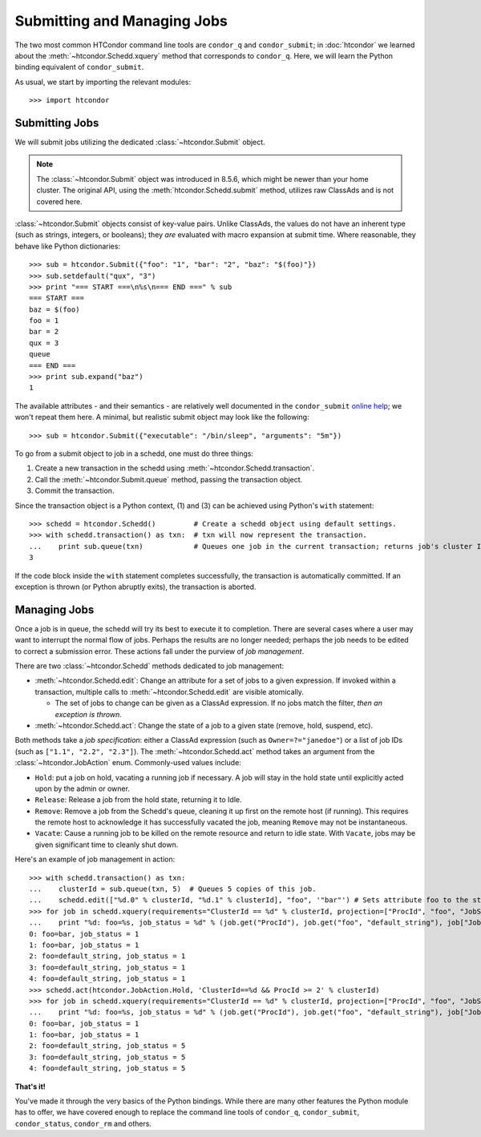 Submitting and Managing Jobs
============================

The two most common HTCondor command line tools are ``condor_q`` and ``condor_submit``; in :doc:`htcondor`
we learned about the :meth:`~htcondor.Schedd.xquery` method that corresponds to ``condor_q``.
Here, we will learn the Python binding equivalent of ``condor_submit``.

As usual, we start by importing the relevant modules::

   >>> import htcondor

Submitting Jobs
---------------

We will submit jobs utilizing the dedicated :class:`~htcondor.Submit` object.

.. note:: The :class:`~htcondor.Submit` object was introduced in 8.5.6, which might be newer than your
   home cluster.  The original API, using the :meth:`htcondor.Schedd.submit` method, utilizes raw ClassAds
   and is not covered here.

:class:`~htcondor.Submit` objects consist of key-value pairs.  Unlike ClassAds, the values do not have an
inherent type (such as strings, integers, or booleans); they *are* evaluated with macro expansion at submit time.
Where reasonable, they behave like Python dictionaries::

   >>> sub = htcondor.Submit({"foo": "1", "bar": "2", "baz": "$(foo)"})
   >>> sub.setdefault("qux", "3")
   >>> print "=== START ===\n%s\n=== END ===" % sub
   === START ===
   baz = $(foo)
   foo = 1
   bar = 2
   qux = 3
   queue
   === END ===
   >>> print sub.expand("baz")
   1

The available attributes - and their semantics - are relatively well documented in the ``condor_submit``
`online help <http://research.cs.wisc.edu/htcondor/manual/v8.5/condor_submit.html>`_; we won't repeat them
here.  A minimal, but realistic submit object may look like the following::

   >>> sub = htcondor.Submit({"executable": "/bin/sleep", "arguments": "5m"})

To go from a submit object to job in a schedd, one must do three things:

1.  Create a new transaction in the schedd using :meth:`~htcondor.Schedd.transaction`.
2.  Call the :meth:`~htcondor.Submit.queue` method, passing the transaction object.
3.  Commit the transaction.

Since the transaction object is a Python context, (1) and (3) can be achieved using Python's ``with`` statement::

   >>> schedd = htcondor.Schedd()         # Create a schedd object using default settings.
   >>> with schedd.transaction() as txn:  # txn will now represent the transaction.
   ...    print sub.queue(txn)            # Queues one job in the current transaction; returns job's cluster ID
   3

If the code block inside the ``with`` statement completes successfully, the transaction is automatically committed.
If an exception is thrown (or Python abruptly exits), the transaction is aborted.

Managing Jobs
-------------

Once a job is in queue, the schedd will try its best to execute it to completion.  There are several cases where
a user may want to interrupt the normal flow of jobs.  Perhaps the results are no longer needed; perhaps the job
needs to be edited to correct a submission error.  These actions fall under the purview of *job management*.

There are two :class:`~htcondor.Schedd` methods dedicated to job management:

*  :meth:`~htcondor.Schedd.edit`: Change an attribute for a set of jobs to a given expression.  If invoked within
   a transaction, multiple calls to :meth:`~htcondor.Schedd.edit` are visible atomically.

   *  The set of jobs to change can be given as a ClassAd expression.  If no jobs match the filter, *then an exception is thrown*.
*  :meth:`~htcondor.Schedd.act`: Change the state of a job to a given state (remove, hold, suspend, etc).

Both methods take a *job specification*: either a ClassAd expression (such as ``Owner=?="janedoe"``)
or a list of job IDs (such as ``["1.1", "2.2", "2.3"]``).  The :meth:`~htcondor.Schedd.act` method takes an argument
from the :class:`~htcondor.JobAction` enum.  Commonly-used values include:

*  ``Hold``: put a job on hold, vacating a running job if necessary.  A job will stay in the hold
   state until explicitly acted upon by the admin or owner.
*  ``Release``: Release a job from the hold state, returning it to Idle.
*  ``Remove``: Remove a job from the Schedd's queue, cleaning it up first on the remote host (if running).
   This requires the remote host to acknowledge it has successfully vacated the job, meaning ``Remove`` may
   not be instantaneous.
*  ``Vacate``: Cause a running job to be killed on the remote resource and return to idle state.  With
   ``Vacate``, jobs may be given significant time to cleanly shut down.

Here's an example of job management in action::

   >>> with schedd.transaction() as txn:
   ...    clusterId = sub.queue(txn, 5)  # Queues 5 copies of this job.
   ...    schedd.edit(["%d.0" % clusterId, "%d.1" % clusterId], "foo", '"bar"') # Sets attribute foo to the string "bar".
   >>> for job in schedd.xquery(requirements="ClusterId == %d" % clusterId, projection=["ProcId", "foo", "JobStatus"]):
   ...    print "%d: foo=%s, job_status = %d" % (job.get("ProcId"), job.get("foo", "default_string"), job["JobStatus"])
   0: foo=bar, job_status = 1
   1: foo=bar, job_status = 1
   2: foo=default_string, job_status = 1
   3: foo=default_string, job_status = 1
   4: foo=default_string, job_status = 1
   >>> schedd.act(htcondor.JobAction.Hold, 'ClusterId==%d && ProcId >= 2' % clusterId)
   >>> for job in schedd.xquery(requirements="ClusterId == %d" % clusterId, projection=["ProcId", "foo", "JobStatus"]):
   ...    print "%d: foo=%s, job_status = %d" % (job.get("ProcId"), job.get("foo", "default_string"), job["JobStatus"])
   0: foo=bar, job_status = 1
   1: foo=bar, job_status = 1
   2: foo=default_string, job_status = 5
   3: foo=default_string, job_status = 5
   4: foo=default_string, job_status = 5

**That's it!**

You've made it through the very basics of the Python bindings.  While there are many other features the Python
module has to offer, we have covered enough to replace the command line tools of ``condor_q``, ``condor_submit``,
``condor_status``, ``condor_rm`` and others.

